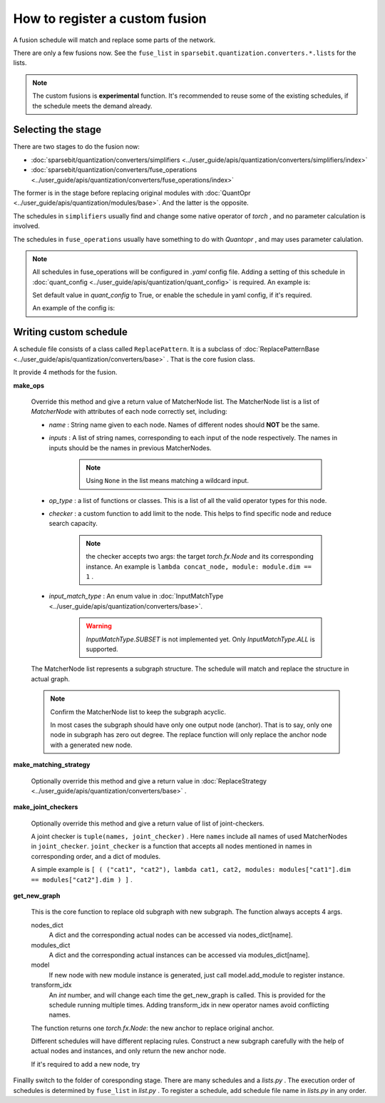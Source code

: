 How to register a custom fusion
==============================================================


A fusion schedule will match and replace some parts of the network.

There are only a few fusions now.
See the ``fuse_list`` in ``sparsebit.quantization.converters.*.lists`` for the lists.

.. Note::
    The custom fusions is **experimental** function.
    It's recommended to reuse some of the existing schedules, if the schedule meets the demand already.

Selecting the stage
--------------------------------------------------------------

There are two stages to do the fusion now:

- :doc:`sparsebit/quantization/converters/simplifiers <../user_guide/apis/quantization/converters/simplifiers/index>`

- :doc:`sparsebit/quantization/converters/fuse_operations <../user_guide/apis/quantization/converters/fuse_operations/index>`

The former is in the stage before replacing original modules with :doc:`QuantOpr <../user_guide/apis/quantization/modules/base>`.
And the latter is the opposite.

The schedules in ``simplifiers`` usually find and change some native operator of *torch* , and no parameter calculation is involved.

The schedules in ``fuse_operations`` usually have something to do with *Quantopr* , and may uses parameter calulation.

.. Note::

    All schedules in fuse_operations will be configured in `.yaml` config file.
    Adding a setting of this schedule in :doc:`quant_config <../user_guide/apis/quantization/quant_config>` is required.
    An example is:

    .. code-block:: shell
        :linenos:

        _C.SCHEDULE.NAME_OF_YOUR_TRANSFORMATION_FILE = True / False

    Set default value in *quant_config* to True, or enable the schedule in yaml config, if it's required.

    An example of the config is:

    .. code-block:: yaml
        :linenos:

        SCHEDULE:
            NAME_OF_YOUR_TRANSFORMATION_FILE: True


Writing custom schedule
--------------------------------------------------------------

A schedule file consists of a class called ``ReplacePattern``.
It is a subclass of :doc:`ReplacePatternBase <../user_guide/apis/quantization/converters/base>` .
That is the core fusion class.

It provide 4 methods for the fusion.

**make_ops**

    Override this method and give a return value of MatcherNode list.
    The MatcherNode list is a list of *MatcherNode* with attributes of each node correctly set, including:

    - *name* : String name given to each node. Names of different nodes should **NOT** be the same.
    - *inputs* : A list of string names, corresponding to each input of the node respectively. The names in inputs should be the names in previous MatcherNodes.

        .. Note::
            Using ``None`` in the list means matching a wildcard input.

    - *op_type* : a list of functions or classes. This is a list of all the valid operator types for this node.
    - *checker* : a custom function to add limit to the node. This helps to find specific node and reduce search capacity.

        .. Note::
            the checker accepts two args: the target *torch.fx.Node* and its corresponding instance.
            An example is ``lambda concat_node, module: module.dim == 1`` .
    - *input_match_type* : An enum value in :doc:`InputMatchType <../user_guide/apis/quantization/converters/base>`.

        .. Warning::
            *InputMatchType.SUBSET* is not implemented yet. Only *InputMatchType.ALL* is supported.

    The MatcherNode list represents a subgraph structure. The schedule will match and replace the structure in actual graph.

    .. Note::

        Confirm the MatcherNode list to keep the subgraph acyclic.

        In most cases the subgraph should have only one output node (anchor).
        That is to say, only one node in subgraph has zero out degree.
        The replace function will only replace the anchor node with a generated new node.

**make_matching_strategy**

    Optionally override this method and give a return value in :doc:`ReplaceStrategy <../user_guide/apis/quantization/converters/base>` .

**make_joint_checkers**

    Optionally override this method and give a return value of list of joint-checkers.

    A joint checker is ``tuple(names, joint_checker)`` .
    Here ``names`` include all names of used MatcherNodes in ``joint_checker``.
    ``joint_checker`` is a function that accepts all nodes mentioned in names in corresponding order, and a dict of modules.

    A simple example is ``[ ( ("cat1", "cat2"), lambda cat1, cat2, modules: modules["cat1"].dim == modules["cat2"].dim ) ]`` .

**get_new_graph**

    This is the core function to replace old subgraph with new subgraph.
    The function always accepts 4 args.

    nodes_dict
        A dict and the corresponding actual nodes can be accessed via nodes_dict[name].

    modules_dict
        A dict and the corresponding actual instances can be accessed via modules_dict[name].

    model
        If new node with new module instance is generated, just call model.add_module to register instance.

    transform_idx
        An *int* number, and will change each time the get_new_graph is called.
        This is provided for the schedule running multiple times.
        Adding transform_idx in new operator names avoid conflicting names.

    The function returns one *torch.fx.Node*: the new anchor to replace original anchor.

    Different schedules will have different replacing rules.
    Construct a new subgraph carefully with the help of actual nodes and instances, and only return the new anchor node.

    If it's required to add a new node, try

    .. code-block:: python
        :linenos:

        with model.graph.inserting_after(node_to_replace):
            new_node = model.graph.create_node(
                op=...,
                target=...,
                args=...,
                name=...,
                ...,
            )

Finallly switch to the folder of coresponding stage.
There are many schedules and a *lists.py* .
The execution order of schedules is determined by ``fuse_list`` in *list.py* .
To register a schedule, add schedule file name in *lists.py* in any order.
